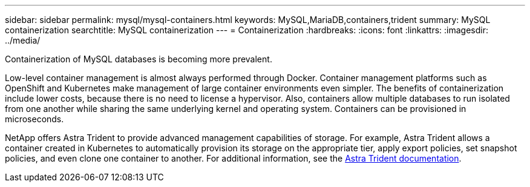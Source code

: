 ---
sidebar: sidebar
permalink: mysql/mysql-containers.html
keywords: MySQL,MariaDB,containers,trident
summary: MySQL containerization
searchtitle: MySQL containerization
---
= Containerization
:hardbreaks:
:icons: font
:linkattrs:
:imagesdir: ../media/

[.lead]
Containerization of MySQL databases is becoming more prevalent.

Low-level container management is almost always performed through Docker. Container management platforms such as OpenShift and Kubernetes make management of large container environments even simpler. The benefits of containerization include lower costs, because there is no need to license a hypervisor. Also, containers allow multiple databases to run isolated from one another while sharing the same underlying kernel and operating system. Containers can be provisioned in microseconds.

NetApp offers Astra Trident to provide advanced management capabilities of storage. For example, Astra Trident allows a container created in Kubernetes to automatically provision its storage on the appropriate tier, apply export policies, set snapshot policies, and even clone one container to another. For additional information, see the link:https://docs.netapp.com/us-en/trident/index.html[Astra Trident documentation^]. 
